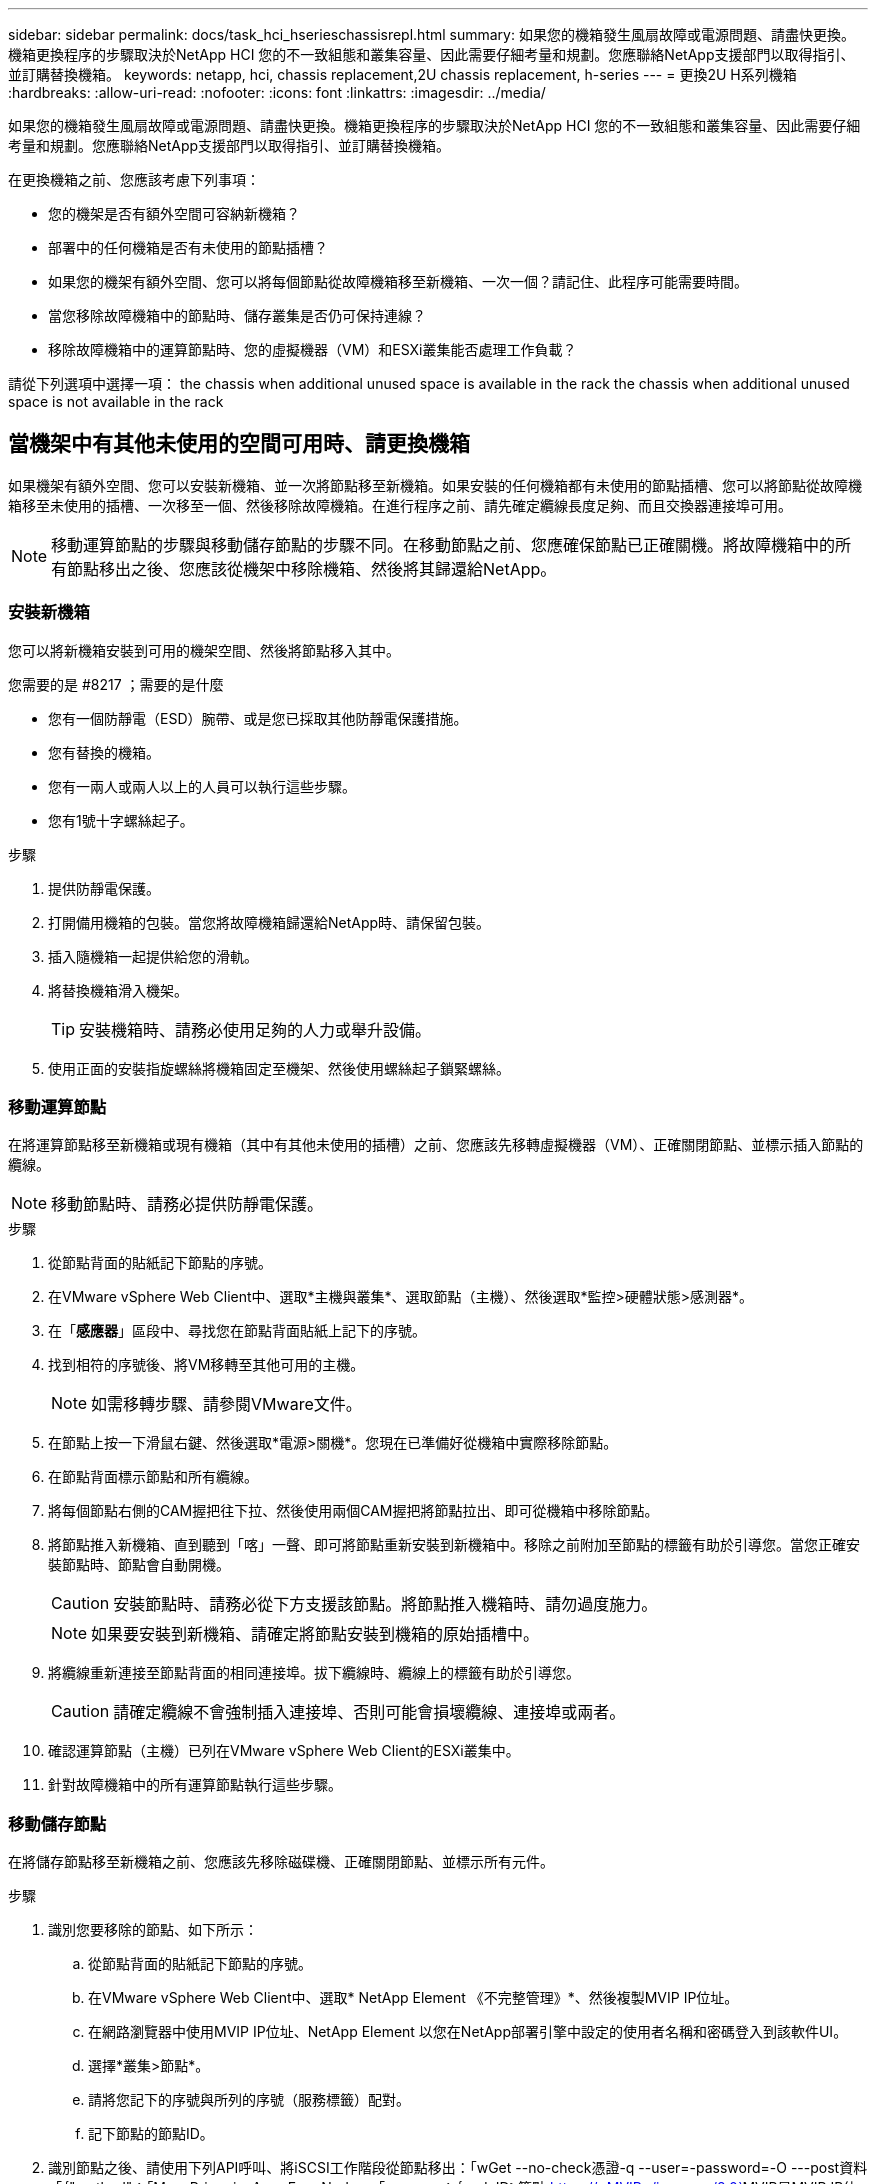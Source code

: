 ---
sidebar: sidebar 
permalink: docs/task_hci_hserieschassisrepl.html 
summary: 如果您的機箱發生風扇故障或電源問題、請盡快更換。機箱更換程序的步驟取決於NetApp HCI 您的不一致組態和叢集容量、因此需要仔細考量和規劃。您應聯絡NetApp支援部門以取得指引、並訂購替換機箱。 
keywords: netapp, hci, chassis replacement,2U chassis replacement, h-series 
---
= 更換2U H系列機箱
:hardbreaks:
:allow-uri-read: 
:nofooter: 
:icons: font
:linkattrs: 
:imagesdir: ../media/


[role="lead"]
如果您的機箱發生風扇故障或電源問題、請盡快更換。機箱更換程序的步驟取決於NetApp HCI 您的不一致組態和叢集容量、因此需要仔細考量和規劃。您應聯絡NetApp支援部門以取得指引、並訂購替換機箱。

在更換機箱之前、您應該考慮下列事項：

* 您的機架是否有額外空間可容納新機箱？
* 部署中的任何機箱是否有未使用的節點插槽？
* 如果您的機架有額外空間、您可以將每個節點從故障機箱移至新機箱、一次一個？請記住、此程序可能需要時間。
* 當您移除故障機箱中的節點時、儲存叢集是否仍可保持連線？
* 移除故障機箱中的運算節點時、您的虛擬機器（VM）和ESXi叢集能否處理工作負載？


請從下列選項中選擇一項： the chassis when additional unused space is available in the rack
 the chassis when additional unused space is not available in the rack



== 當機架中有其他未使用的空間可用時、請更換機箱

如果機架有額外空間、您可以安裝新機箱、並一次將節點移至新機箱。如果安裝的任何機箱都有未使用的節點插槽、您可以將節點從故障機箱移至未使用的插槽、一次移至一個、然後移除故障機箱。在進行程序之前、請先確定纜線長度足夠、而且交換器連接埠可用。


NOTE: 移動運算節點的步驟與移動儲存節點的步驟不同。在移動節點之前、您應確保節點已正確關機。將故障機箱中的所有節點移出之後、您應該從機架中移除機箱、然後將其歸還給NetApp。



=== 安裝新機箱

您可以將新機箱安裝到可用的機架空間、然後將節點移入其中。

.您需要的是 #8217 ；需要的是什麼
* 您有一個防靜電（ESD）腕帶、或是您已採取其他防靜電保護措施。
* 您有替換的機箱。
* 您有一兩人或兩人以上的人員可以執行這些步驟。
* 您有1號十字螺絲起子。


.步驟
. 提供防靜電保護。
. 打開備用機箱的包裝。當您將故障機箱歸還給NetApp時、請保留包裝。
. 插入隨機箱一起提供給您的滑軌。
. 將替換機箱滑入機架。
+

TIP: 安裝機箱時、請務必使用足夠的人力或舉升設備。

. 使用正面的安裝指旋螺絲將機箱固定至機架、然後使用螺絲起子鎖緊螺絲。




=== 移動運算節點

在將運算節點移至新機箱或現有機箱（其中有其他未使用的插槽）之前、您應該先移轉虛擬機器（VM）、正確關閉節點、並標示插入節點的纜線。


NOTE: 移動節點時、請務必提供防靜電保護。

.步驟
. 從節點背面的貼紙記下節點的序號。
. 在VMware vSphere Web Client中、選取*主機與叢集*、選取節點（主機）、然後選取*監控>硬體狀態>感測器*。
. 在「*感應器*」區段中、尋找您在節點背面貼紙上記下的序號。
. 找到相符的序號後、將VM移轉至其他可用的主機。
+

NOTE: 如需移轉步驟、請參閱VMware文件。

. 在節點上按一下滑鼠右鍵、然後選取*電源>關機*。您現在已準備好從機箱中實際移除節點。
. 在節點背面標示節點和所有纜線。
. 將每個節點右側的CAM握把往下拉、然後使用兩個CAM握把將節點拉出、即可從機箱中移除節點。
. 將節點推入新機箱、直到聽到「喀」一聲、即可將節點重新安裝到新機箱中。移除之前附加至節點的標籤有助於引導您。當您正確安裝節點時、節點會自動開機。
+

CAUTION: 安裝節點時、請務必從下方支援該節點。將節點推入機箱時、請勿過度施力。

+

NOTE: 如果要安裝到新機箱、請確定將節點安裝到機箱的原始插槽中。

. 將纜線重新連接至節點背面的相同連接埠。拔下纜線時、纜線上的標籤有助於引導您。
+

CAUTION: 請確定纜線不會強制插入連接埠、否則可能會損壞纜線、連接埠或兩者。

. 確認運算節點（主機）已列在VMware vSphere Web Client的ESXi叢集中。
. 針對故障機箱中的所有運算節點執行這些步驟。




=== 移動儲存節點

在將儲存節點移至新機箱之前、您應該先移除磁碟機、正確關閉節點、並標示所有元件。

.步驟
. 識別您要移除的節點、如下所示：
+
.. 從節點背面的貼紙記下節點的序號。
.. 在VMware vSphere Web Client中、選取* NetApp Element 《不完整管理》*、然後複製MVIP IP位址。
.. 在網路瀏覽器中使用MVIP IP位址、NetApp Element 以您在NetApp部署引擎中設定的使用者名稱和密碼登入到該軟件UI。
.. 選擇*叢集>節點*。
.. 請將您記下的序號與所列的序號（服務標籤）配對。
.. 記下節點的節點ID。


. 識別節點之後、請使用下列API呼叫、將iSCSI工作階段從節點移出：「wGet --no-check憑證-q --user=-password=-O ---post資料「｛"method"：「MovePrimariesAwayFromNode」、「params」：｛nodeID｝節點 https://<MVIP>/json-rpc/8.0`[]MVIP是MVIP IP位址、nodeid是節點ID、User是您在NetApp部署引擎中設定NetApp HCI 的使用者名稱、而passE則是您在設定NetApp HCI 時在NetApp部署引擎中設定的密碼。
. 選取*叢集>磁碟機*以移除與節點相關聯的磁碟機。
+

NOTE: 移除節點之前、您應該等待移除的磁碟機顯示為可用。

. 選擇*叢集>節點>動作>移除*以移除節點。
. 使用下列API呼叫來關閉節點：「wGet --NO-AT-DETAILATE -q --user=-password=<pass>-O --post資料「｛"method"：「Shutrut」、「params」：｛"option"：「halt」、「nodes」：[<id>]}｝」 https://<MVIP>/json-rpc/8.0`[]MVIP是MVIP IP位址、nodeid是節點ID、User是您在NetApp部署引擎中設定NetApp HCI 的使用者名稱、而passE則是您在設定NetApp HCI 時在NetApp部署引擎中設定的密碼。節點關機之後、您就可以從機箱中實際移除節點了。
. 從機箱中的節點移除磁碟機、如下所示：
+
.. 卸下擋板。
.. 標示磁碟機。
.. 打開CAM握把、用手小心地將每個磁碟機滑出。
.. 將磁碟機放在防靜電的水平表面上。


. 從機箱中移除節點、如下所示：
+
.. 標示節點及其連接的纜線。
.. 向下拉每個節點右側的CAM握把、然後使用兩個CAM握把將節點拉出。


. 將節點推入機箱、直到聽到「喀」一聲為止、將節點重新安裝到機箱中。移除之前附加至節點的標籤有助於引導您。
+

CAUTION: 安裝節點時、請務必從下方支援該節點。將節點推入機箱時、請勿過度施力。

+

NOTE: 如果要安裝到新機箱、請確定將節點安裝到機箱的原始插槽中。

. 按下每個磁碟機的CAM握把、直到發出卡響為止、將磁碟機安裝到節點中各自的插槽中。
. 將纜線重新連接至節點背面的相同連接埠。您在拔下纜線時所附加的標籤、將有助於引導您。
+

CAUTION: 請確定纜線不會強制插入連接埠、否則可能會損壞纜線、連接埠或兩者。

. 節點開機後、將節點新增至叢集。
+

NOTE: 新增節點可能需要2分鐘的時間、並顯示在*節點> Active*下。

. 新增磁碟機。
. 請針對機箱中的所有儲存節點執行這些步驟。




== 如果機架中沒有其他未使用的空間、請更換機箱

如果您的機架沒有額外空間、而且部署中的機箱沒有未使用的節點插槽、您應該在執行更換程序之前、先判斷哪些項目可以保持線上狀態（如果有的話）。

在更換機箱之前、您應該先考量以下幾點：

* 您的儲存叢集是否可以在故障機箱中沒有儲存節點的情況下保持連線？如果答案為否、您應該關閉NetApp HCI 整個部署過程中的所有節點（運算和儲存）。如果答案為「是」、您只能關閉故障機箱中的儲存節點。
* 您的VM和ESXi叢集是否可以在故障機箱中沒有運算節點的情況下保持連線？如果答案為否、您必須關閉或移轉適當的VM、才能關閉故障機箱中的運算節點。如果答案為「是」、您只能關閉故障機箱中的運算節點。




=== 關閉運算節點

在將運算節點移至新機箱之前、您應該先移轉VM、正確關閉VM、並標示插入節點的纜線。

.步驟
. 從節點背面的貼紙記下節點的序號。
. 在VMware vSphere Web Client中、選取*主機與叢集*、選取節點（主機）、然後選取*監控>硬體狀態>感測器*。
. 在「*感應器*」區段中、尋找您在節點背面貼紙上記下的序號。
. 找到相符的序號後、將VM移轉至其他可用的主機。
+

NOTE: 如需移轉步驟、請參閱VMware文件。

. 在節點上按一下滑鼠右鍵、然後選取*電源>關機*。您現在已準備好從機箱中實際移除節點。




=== 關閉儲存節點

請參閱步驟  a storage node,請按這裡。



=== 移除節點

您應確保從機箱中小心移除節點、並標示所有元件。實體移除節點的步驟與儲存節點和運算節點相同。對於儲存節點、請先移除磁碟機、再移除節點。

.步驟
. 對於儲存節點、請依照下列步驟從機箱中的節點移除磁碟機：
+
.. 卸下擋板。
.. 標示磁碟機。
.. 打開CAM握把、用手小心地將每個磁碟機滑出。
.. 將磁碟機放在防靜電的水平表面上。


. 從機箱中移除節點、如下所示：
+
.. 標示節點及其連接的纜線。
.. 向下拉每個節點右側的CAM握把、然後使用兩個CAM握把將節點拉出。


. 針對您要移除的所有節點執行這些步驟。您現在可以移除故障的機箱。




=== 更換機箱

如果您的機架沒有額外的空間、您應該解除安裝故障機箱、然後以新的機箱來更換機箱。

.步驟
. 提供防靜電保護。
. 打開備用機箱的包裝、並將其放在平坦的表面上。將故障設備退回NetApp時、請保留包裝。
. 從機架中取出故障的機箱、並將其放在平坦的表面上。
+

NOTE: 移動機箱時、請使用足夠的人力或舉升設備。

. 卸下滑軌。
. 安裝替換機箱隨附的新滑軌。
. 將替換機箱滑入機架。
. 使用正面的安裝指旋螺絲將機箱固定至機架、然後使用螺絲起子鎖緊螺絲。
. 將節點安裝至新機箱、如下所示：
+
.. 將節點推入機箱中的原始插槽、直到聽到「喀」一聲為止、即可將節點重新安裝到機箱中的原始插槽中。移除之前附加至節點的標籤有助於引導您。
+

CAUTION: 安裝節點時、請務必從下方支援該節點。將節點推入機箱時、請勿過度施力。

.. 對於儲存節點、請按下每個磁碟機的CAM握把、直到發出卡響為止、將磁碟機安裝到節點中各自的插槽中。
.. 將纜線重新連接至節點背面的相同連接埠。拔下纜線時附加的標籤有助於引導您。
+

CAUTION: 請確定纜線不會強制插入連接埠、否則可能會損壞纜線、連接埠或兩者。



. 確保節點處於線上狀態、如下所示：
+
[cols="2*"]
|===
| 選項 | 步驟 


| 如果您重新安裝NetApp HCI 了整個部署過程中的所有節點（儲存和運算）  a| 
.. 在VMware vSphere Web Client中、確認ESXi叢集中已列出運算節點（主機）。
.. 在vCenter伺服器的Element外掛程式中、確認儲存節點已列為Active（作用中）。




| 如果您只重新安裝故障機箱中的節點  a| 
.. 在VMware vSphere Web Client中、確認ESXi叢集中已列出運算節點（主機）。
.. 在vCenter伺服器的元素外掛程式中、選取*叢集>節點> Pending *。
.. 選取節點、然後選取*「Add*（新增*）」。
+

NOTE: 新增節點可能需要2分鐘的時間、並顯示在*節點> Active*下。

.. 選取*磁碟機*。
.. 從可用清單中新增磁碟機。
.. 請針對您重新安裝的所有儲存節點執行這些步驟。


|===
. 驗證磁碟區和資料存放區是否正常運作且可供存取。




== 如需詳細資訊、請參閱

* https://www.netapp.com/us/documentation/hci.aspx["「資源」頁面NetApp HCI"^]
* http://docs.netapp.com/sfe-122/index.jsp["元件與元件軟體文件中心SolidFire"^]


